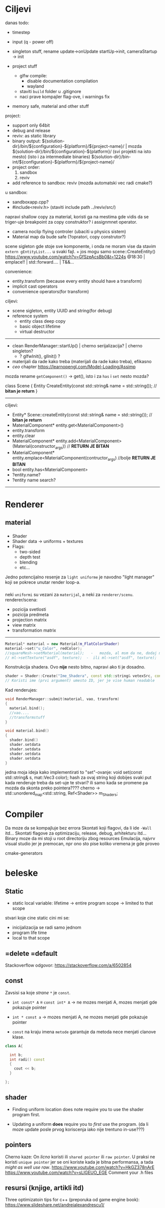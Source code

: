 * Ciljevi

danas todo:
 - timestep
 - input (q - power off)
 - singleton stuff, rename update->onUpdate   startUp->init, cameraStartup -> init

 - project stuff
    - glfw compile:
        - disable documentation compilation
        - wayland
    - staviti =build= folder u .gitignore
    - naci prave kompajler flag-ove, i warnings fix

 - memory safe, material and other stuff

project:
  - support only 64bit
  - debug and release
  - reviv: as static library
  - binary output:
    ${solution-dir}/bin/${configuration}-${platform}/${project-name}/                | mozda ${solution-dir}/bin/${configuration}-${platform}/     (svi projekti na isto mesto) (isto i za intermediate binaries)
    ${solution-dir}/bin-int/${configuration}-${platform}/${project-name}/
  - project order:
    1. sandbox
    2. reviv
  - add reference to sandbox: reviv (mozda automatski vec radi cmake?)
  u sandbox:
    - sandboxapp.cpp?
    - #include<reviv.h> (staviti include path ../reviv/src/)
    

napravi shallow copy za material, koristi ga na mestima gde vidis da se triger-uje breakpoint za copy construktor? i assignmnet operator.

- camera noclip flying controler (ubaciti u physics sistem)
- Material map da bude safe (?opratori, copy construtor?)


scene sigleton gde stoje sve komponente, i onda ne moram vise da stavim =extern gEntityList...= u svaki fajl. + jos mogu samo scene::CreateEntity()
https://www.youtube.com/watch?v=GfSzeAcsBb0&t=1224s @18:30 | emplace!! | std::forward.... | T&&...

convenience:
 - entity.transform (because every entity should have a transform) 
 - implicit cast operators
 - convenience operators(for transform)
 
ciljevi:
 - scene sigleton, entity UUID and string(for debug)
 - reference system
    - entity class deep copy
    - basic object lifetime
    - virtual destructor
-----
 - clean RenderManager::startUp() | cherno serijalizacija? | cherno singleton?
   - ? glfwInit(), glInit() ?
 - materijali da rade kako treba (materijali da rade kako treba), efikasno 
 - /ceo/ chapter https://learnopengl.com/Model-Loading/Assimp
   
mozda rename =getComponent()= -> get(), isto i za =has= i =set= nesto mozda?

class Scene
{
    Entity CreateEntity(const std::string& name = std::string()); // *bitan je return*
}

-----
ciljevi:
 - Entity* Scene::createEntity(const std::string& name = std::string()); // *bitan je return*
 - MaterialComponent* entity.get<MaterialComponent>()
 - entity.transform
 - entity.clear
 - MaterialComponent* entity.add<MaterialComponent>(Material(constructor_args)) // *RETURN JE BITAN*
 - MaterialComponent* entity.emplace<MaterialComponent(contructor_args) //bolje  *RETURN JE BITAN*
 - bool entity.has<MaterialComponent>
 - ?entity.name?
 - ?entity name search?
-----
* Renderer
** material
*** 
- Shader
- Shader data -> uniforms + textures
- Flags:
  - two-sided
  - depth test
  - blending
  - etc...

Jedno potencijalno resenje za =light uniforme= je navodno "light manager" koji se pokrece unutar render loop-a.

*** 

neki =uniformi= su vezani za =materijal=, a neki za =renderer/scenu=.
renderer/scena:
 - pozicija svetlosti
 - pozicija predmeta
 - projection matrix
 - view matrix
 - transformation matrix

-----

#+begin_src cpp
  Material* material = new Material(m_FlatColorShader)
  material->set("u_Color", redColor);
  //squareMesh->setMaterial(material);   -   mozda, al msm da ne, dodaj mesh-ove jednog dana ako budu tada potrebni, al do tada stvarno nemoj
  // ml->setTexture("asdf", texture);  -  ili ml->set("asdf", texture);      -> texture= texture reference? texture classa?
#+end_src

Konstrukcija shadera. Ovo *nije* nesto bitno, napravi ako ti je dosadno.
#+begin_src cpp
  shader = Shader::Create("Ime_Shadera", const std::string& vetexSrc, const std::string& fragmentSrc);
  // Koristi ime (prvi argument) umesto ID, jer je vise human readable
#+end_src

Kad renderujes: 

#+begin_src cpp
  void RenderManager::submit(material, vao, transform)
  {
    material.bind();
    //vao....
    //transformstuff
  }

  void material.bind()
  {
    shader.bind()
    shader.setdata
    shader.setdata
    shader.setdata
    shader.setdata
  }
#+end_src
jedna moja ideja kako implementirati to "set"-ovanje:
    void set(const std::string& s, mat::Vec3 color);
    hash za ovaj string koji dobijes
    svaki put kada renderuje treba da set-uje te stvari? ili samo kada se promene pa mozda da skonta preko pointera????
          cherno -> std::unordered_map<std::string, Ref<Shader>> m_Shaders;
 
* Compiler

Da moze da se kompajluje bez errora
Skontati koji flagovi, da li ide =-Wall= itd...
Skontati flagove za optimizaciju, release, debug, arhitekturu itd...
Binary moze da mi stoji u root directoriju zbog resources
Emulacija, najvrv visual studio jer je premocan, npr ono sto pise koliko vremena je gde proveo

cmake-generators

* beleske
** Static
- static local variable:
   lifetime -> entire program
   scope -> limited to that scope

stvari koje cine static cini mi se:
 - inicijalizacija se radi samo jednom
 - program life time
 - local to that scope

** =delete =default
Stackoverflow odgovor: https://stackoverflow.com/a/6502854

** const

Zavsisi sa koje /strane/ =*= je =const=.

- =int const* A= $\equiv$ =const int* A=   -> ne mozes menjati A, mozes menjati gde pokazuje pointer

- =int * const a=                    -> mozes menjati A, ne mozes menjati gde pokazuje pointer

- =const= na kraju imena =metode= garantuje da metoda nece menjati clanove klase.
#+begin_src cpp
  class A{

    int b;
    int radi() const
    {
      cout << b;
    }

  };
#+end_src

** shader
- Finding uniform location does note require you to use the shader program first.

- Updating a uniform *does* require you to /first/ use the program. (da li moze update posle prvog koriscenja iako nije trentuno in-use???)
** pointers
Cherno kaze: On /licno/ koristi ili =shared pointer= ili =raw pointer=. U praksi ne koristi =unique pointer= jer se oni koriste kada je bitna performansa, a tada /might as well use raw/.
https://www.youtube.com/watch?v=HkGZ378nArE
https://www.youtube.com/watch?v=sLlGEUO_EGE
Comment your .h files
** resursi (knjige, artikli itd)

Three optimizatoin tips for c++ (preporuka od game engine book): https://www.slideshare.net/andreialexandrescu1/
- game dev -> left handed coordinate system

gang of four - design patterns of OOP (game engine book prepourka)
** order of class members

moje licno:
    1. public
    2. private

    1. typedefs adn enums
    2. constants
    3. constructor
    4. destructor
    5. static methods
    6. methods
    7. static data member
    8. data member

* Ideje za ecs
** entt api

- entt::entity entity = m_Registry.create(); //m_Registry $\approx$ scene, entt::entity = uint32_t

- m_Registry.emplace<TransformComponent>(entity); (RADI RETURN)
- m_Registry.emplace<TransformComponent>(entity, construstor_arguments); //https://www.youtube.com/watch?v=D4hz0wEB978&t=1304s @22:00

napravi =entity.add<TransformComponent>(constructor_args);= ili =EntityManager::add<TransformComponent>(entity, constructor_args)= (drugi je mozda komplikovan)

- m_Registry.remove<TransformComponent>(entity)

- m_Registry.clear()

- m_Registry.get<TransformComponent>(entity)

- if(m_Registry.has<TransformComponent>(entity))

TransformComponent& transform = m_Registry.emplace<TransformComponent>(entity, constructor_args); // *brutalno*
auto& transform = m_Registry.emplace<TransformComponent>(entity, constructor_args); // *brutalno*

Radi funkciju /onTransformConstruct/ na svakoj konstrukciji transforma.
    m_Registry.on_construct<TransformComponent>().connect<&onTransformConstruct>();
    m_Registry.on_destruct...
    m_Registry.on_destroy...
    m_Registry.on_update...
    m_Registry.on_replace...
            static void onTransformConstruct(entt:registry& registry, entt:entity entity);
   

*** Prolazenje/iteracija:

auto view = m_Registry.view<TransformComponent>();
for (auto entity: view)
{
    auto& TransformComponent = m_Registry.get<TransformComponent>(entity);
}

*iteracija kroz grupe*:
auto group = m_Registry.group<TransformComponent>(entt:get<MeshComponent>);
for (auto entity : group)
{
    auto&[transform, mesh] = group.get<TransformComponent, MeshComponent>(entity); // *C++ 17*
}

** cherno api

bool entity.hasComponent<TransformComponent>();

auto& squareColor = m_SquareEntity.GetComponent<SpriteRendererComponent>().Color; *RETURN TYPE Je T**

** 
za basic ecs (malkice bolja verzija mozda ovog mog, ili bar malo vise citka mozda): https://stackoverflow.com/questions/17058701/member-function-called-only-on-initialization-of-first-instance-of-a-class-c

https://github.com/SanderMertens/ecs-faq

*nemoj ga praviti*

- Najvrv da svaki =entity= moze da ima po jedan od svakog =component=, tako i profesionalni ecs radi.

- Svaki entity ima svoj ID.

- U listi komponenti, svaka komponenta ima svoj ID. Onda ces moci dobiti sve ostale informacije vezane za taj entity ID.

- U listi komponenti, svaka komponenta ima svoj =bool= koji oznacava da li da je sistem /ignorise/ (tojest da li je "obrisana") ili da je sistem koristi (renderuje/physics-uje itd...)

Proveravanje da li ima bilo koji broj komponenti u O(1):
    - Da bi proverio da li neki entity ima recimo: transform i mesh, radim preko *bit-flagova* i bit operaciaj, kazem entity.has(TRANSFORM_COMPONENT_FLAG & MESH_COMPONENT_FLAG)
Uzimanje pointer od komponente u O(1):
    - Samo /store-uj/ pointere ka svim komponentama.
-----

kompnente:

template T -> id komponente tipa T (idk) -> return pointer tipa T

* Optimizacija

Cach-iranje pozicija uniform-ova u shader-u pri kompajlovanju

Koristiti std::array umesto std::vector, zbog heap allocation shita - kaze Cherno. Ili napraviti svoju implementaciju vektora ili array-a

Za voxel based:
 - frustum culling
 - occlusion culling
 - rendering only visible faces
 - several articles and videos about it, heck there is even an stb library
 - ?sean's toolbox?

* Long term ideje

camera.renderTarget(Entity)  ->  track-uje neki entity

class SpecificComponent : public Component
 static getName()
 static std::string name;

Svaki Component da ima svoj (ne virtualan) id.

In order to render a skeletal mesh, the game engine requires three distinct kinds of data:
1. the mesh itself,
2. the skeletal hierarchy (joint names, parent-child relationships and the
base pose the skeleton was in when it was originally bound to the mesh),
and
58 1. Introduction
3. one or more animation clips, which specify how the joints should move
over time.

* Resursi
https://antongerdelan.net/opengl/
https://open.gl/
